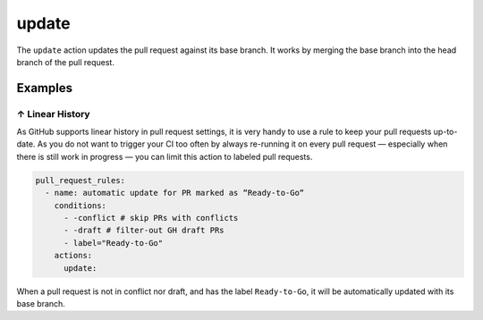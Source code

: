 .. meta::
   :description: Mergify Documentation for Update Action
   :keywords: mergify, update, merge, master, main, pull request
   :summary: Update a pull request with its base branch.
   :doc:icon: arrow-alt-circle-right

.. _update action:

update
======

The ``update`` action updates the pull request against its base branch. It
works by merging the base branch into the head branch of the pull request.

.. image:: ../_static/update-branch.png

Examples
--------

.. _example linear history:

↑ Linear History
~~~~~~~~~~~~~~~~~

As GitHub supports linear history in pull request settings, it is very handy to
use a rule to keep your pull requests up-to-date. As you do not want to trigger
your CI too often by always re-running it on every pull request — especially
when there is still work in progress — you can limit this action to labeled
pull requests.

.. code-block:: yaml

    pull_request_rules:
      - name: automatic update for PR marked as “Ready-to-Go“
        conditions:
          - -conflict # skip PRs with conflicts
          - -draft # filter-out GH draft PRs
          - label="Ready-to-Go"
        actions:
          update:

When a pull request is not in conflict nor draft, and has the label
``Ready-to-Go``, it will be automatically updated with its base branch.
